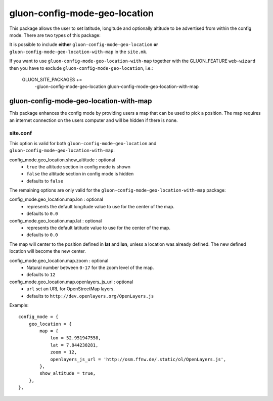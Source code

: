 gluon-config-mode-geo-location
==============================

This package allows the user to set latitude, longitude and optionally altitude
to be advertised from within the config mode. There are two types of this
package:

It is possible to include **either** ``gluon-config-mode-geo-location`` **or**
``gluon-config-mode-geo-location-with-map`` in the ``site.mk``.

If you want to use ``gluon-config-mode-geo-location-with-map`` together with
the GLUON_FEATURE ``web-wizard`` then you have to exclude
``gluon-config-mode-geo-location``, i.e.:

    GLUON_SITE_PACKAGES += \
      -gluon-config-mode-geo-location \
      gluon-config-mode-geo-location-with-map

gluon-config-mode-geo-location-with-map
---------------------------------------

This package enhances the config mode by providing users a map that can be used
to pick a position. The map requires an internet connection on the users
computer and will be hidden if there is none.

site.conf
^^^^^^^^^

This option is valid for both ``gluon-config-mode-geo-location`` and
``gluon-config-mode-geo-location-with-map``:

config_mode.geo_location.show_altitude \: optional
  - ``true`` the altitude section in config mode is shown
  - ``false`` the altitude section in config mode is hidden
  - defaults to ``false``

The remaining options are only valid for the
``gluon-config-mode-geo-location-with-map`` package:

config_mode.geo_location.map.lon \: optional
  - represents the default longitude value to use for the center of the map.
  - defaults to ``0.0``

config_mode.geo_location.map.lat \: optional
  - represents the default latitude value to use for the center of the map.
  - defaults to ``0.0``

The map will center to the position defined in **lat** and **lon**, unless a
location was already defined. The new defined location will become the
new center.

config_mode.geo_location.map.zoom \: optional
  - Natural number between ``0-17`` for the zoom level of the map.
  - defaults to ``12``

config_mode.geo_location.map.openlayers_js_url \: optional
  - ``url`` set an URL for OpenStreetMap layers.
  - defaults to ``http://dev.openlayers.org/OpenLayers.js``

Example::

 config_mode = {
     geo_location = {
         map = {
             lon = 52.951947558,
             lat = 7.844238281,
             zoom = 12,
             openlayers_js_url = 'http://osm.ffnw.de/.static/ol/OpenLayers.js',
         },
         show_altitude = true,
     },
 },
